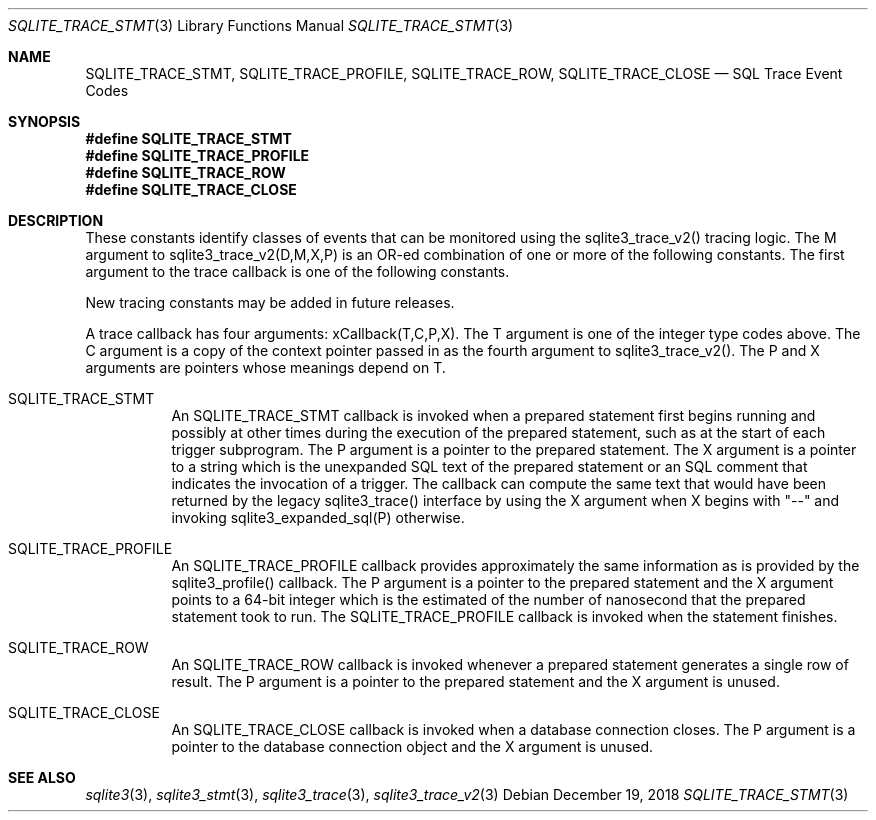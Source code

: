 .Dd December 19, 2018
.Dt SQLITE_TRACE_STMT 3
.Os
.Sh NAME
.Nm SQLITE_TRACE_STMT ,
.Nm SQLITE_TRACE_PROFILE ,
.Nm SQLITE_TRACE_ROW ,
.Nm SQLITE_TRACE_CLOSE
.Nd SQL Trace Event Codes
.Sh SYNOPSIS
.Fd #define SQLITE_TRACE_STMT
.Fd #define SQLITE_TRACE_PROFILE
.Fd #define SQLITE_TRACE_ROW
.Fd #define SQLITE_TRACE_CLOSE
.Sh DESCRIPTION
These constants identify classes of events that can be monitored using
the sqlite3_trace_v2() tracing logic.
The M argument to sqlite3_trace_v2(D,M,X,P)
is an OR-ed combination of one or more of the following constants.
The first argument to the trace callback is one of the following constants.
.Pp
New tracing constants may be added in future releases.
.Pp
A trace callback has four arguments: xCallback(T,C,P,X).
The T argument is one of the integer type codes above.
The C argument is a copy of the context pointer passed in as the fourth
argument to sqlite3_trace_v2().
The P and X arguments are pointers whose meanings depend on T.
.Bl -tag -width Ds
.It SQLITE_TRACE_STMT
An SQLITE_TRACE_STMT callback is invoked when a prepared statement
first begins running and possibly at other times during the execution
of the prepared statement, such as at the start of each trigger subprogram.
The P argument is a pointer to the prepared statement.
The X argument is a pointer to a string which is the unexpanded SQL
text of the prepared statement or an SQL comment that indicates the
invocation of a trigger.
The callback can compute the same text that would have been returned
by the legacy sqlite3_trace() interface by using the
X argument when X begins with "--" and invoking sqlite3_expanded_sql(P)
otherwise.
.It SQLITE_TRACE_PROFILE
An SQLITE_TRACE_PROFILE callback provides approximately the same information
as is provided by the sqlite3_profile() callback.
The P argument is a pointer to the prepared statement
and the X argument points to a 64-bit integer which is the estimated
of the number of nanosecond that the prepared statement took to run.
The SQLITE_TRACE_PROFILE callback is invoked when the statement finishes.
.It SQLITE_TRACE_ROW
An SQLITE_TRACE_ROW callback is invoked whenever a prepared statement
generates a single row of result.
The P argument is a pointer to the prepared statement
and the X argument is unused.
.It SQLITE_TRACE_CLOSE
An SQLITE_TRACE_CLOSE callback is invoked when a database connection
closes.
The P argument is a pointer to the database connection
object and the X argument is unused.
.El
.Pp
.Sh SEE ALSO
.Xr sqlite3 3 ,
.Xr sqlite3_stmt 3 ,
.Xr sqlite3_trace 3 ,
.Xr sqlite3_trace_v2 3
